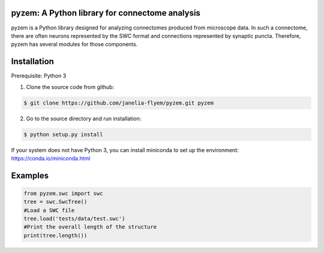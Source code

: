 pyzem: A Python library for connectome analysis
-----------------------------------------------

pyzem is a Python library designed for analyzing connectomes produced from microscope data. In such a connectome, there are often neurons represented by the SWC format and connections represented by synaptic puncta. Therefore, pyzem has several modules for those components.

Installation
------------

Prerequisite: Python 3

1. Clone the source code from github:

.. code-block:: bash

    $ git clone https://github.com/janelia-flyem/pyzem.git pyzem

2. Go to the source directory and run installation:

.. code-block:: bash

    $ python setup.py install

If your system does not have Python 3, you can install miniconda to set up the environment: https://conda.io/miniconda.html

Examples
--------

.. code-block:: python

    from pyzem.swc import swc
    tree = swc.SwcTree()
    #Load a SWC file
    tree.load('tests/data/test.swc')
    #Print the overall length of the structure
    print(tree.length())

